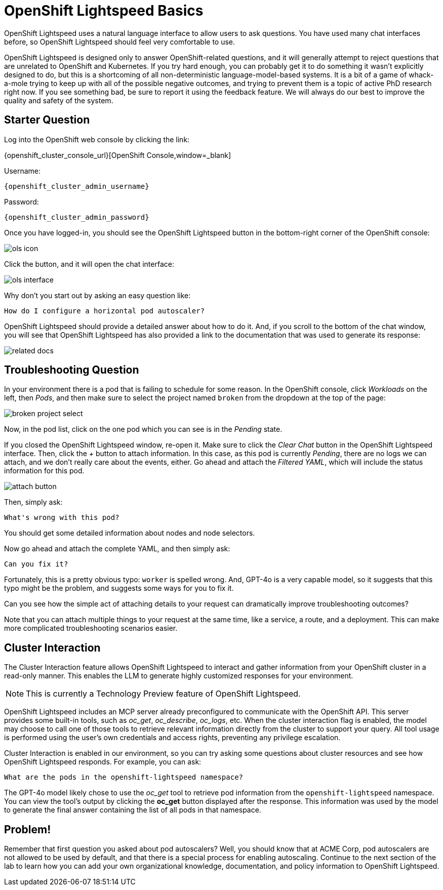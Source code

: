 = OpenShift Lightspeed Basics

OpenShift Lightspeed uses a natural language interface to allow users to ask
questions. You have used many chat interfaces before, so OpenShift Lightspeed 
should feel very comfortable to use.

OpenShift Lightspeed is designed only to answer OpenShift-related questions, and
it will generally attempt to reject questions that are unrelated to OpenShift 
and Kubernetes. If you try hard enough, you can probably get it to do something
it wasn't explicitly designed to do, but this is a shortcoming of all
non-deterministic language-model-based systems. It is a bit of a game of 
whack-a-mole trying to keep up with all of the possible negative outcomes, and
trying to prevent them is a topic of active PhD research right now. If you see
something bad, be sure to report it using the feedback feature. We will always
do our best to improve the quality and safety of the system.

== Starter Question

Log into the OpenShift web console by clicking the link:

{openshift_cluster_console_url}[OpenShift Console,window=_blank]

Username:
[source,role="execute",subs=attributes+]
----
{openshift_cluster_admin_username}
----

Password:
[source,role="execute",subs=attributes+]
----
{openshift_cluster_admin_password}
----

Once you have logged-in, you should see the OpenShift Lightspeed button in the
bottom-right corner of the OpenShift console:

image::ols-icon.png[]

Click the button, and it will open the chat interface:

image::ols-interface.png[]

Why don't you start out by asking an easy question like:

[source,role="execute",subs=attributes+]
----
How do I configure a horizontal pod autoscaler?
----

OpenShift Lightspeed should provide a detailed answer about how to do it. And,
if you scroll to the bottom of the chat window, you will see that OpenShift 
Lightspeed has also provided a link to the documentation that was used to 
generate its response:

image::related-docs.png[]

== Troubleshooting Question

In your environment there is a pod that is failing to schedule for some reason.
In the OpenShift console, click _Workloads_ on the left, then _Pods_, and then
make sure to select the project named `broken` from the dropdown at the top of
the page:

image::broken-project-select.png[]

Now, in the pod list, click on the one pod which you can see is in the _Pending_
state.

If you closed the OpenShift Lightspeed window, re-open it. Make sure to click
the _Clear Chat_ button in the OpenShift Lightspeed interface.  Then, click the 
_+_ button to attach information. In this case, as this pod is currently
_Pending_, there are no logs we can attach, and we don't really care about the 
events, either. Go ahead and attach the _Filtered YAML_, which will include the
status information for this pod. 

image::attach-button.png[]

Then, simply ask:

[source,role="execute",subs=attributes+]
----
What's wrong with this pod?
----

You should get some detailed information about nodes and node selectors. 

Now go ahead and attach the complete YAML, and then simply ask:

[source,role="execute",subs=attributes+]
----
Can you fix it?
----

Fortunately, this is a pretty obvious typo: `worker` is spelled wrong. And,
GPT-4o is a very capable model, so it suggests that this typo might be the
problem, and suggests some ways for you to fix it.

Can you see how the simple act of attaching details to your request can 
dramatically improve troubleshooting outcomes? 

Note that you can attach multiple things to your request at the same time, like
a service, a route, and a deployment. This can make more complicated
troubleshooting scenarios easier.

== Cluster Interaction

The Cluster Interaction feature allows OpenShift Lightspeed to interact and gather information from your OpenShift cluster in a read-only manner. This enables the LLM to generate highly customized responses for your environment.

NOTE: This is currently a Technology Preview feature of OpenShift Lightspeed.

OpenShift Lightspeed includes an MCP server already preconfigured to communicate with the OpenShift API. This server provides some built-in tools, such as _oc_get_, _oc_describe_, _oc_logs_, etc. When the cluster interaction flag is enabled, the model may choose to call one of those tools to retrieve relevant information directly from the cluster to support your query. All tool usage is performed using the user's own credentials and access rights, preventing any privilege escalation.

Cluster Interaction is enabled in our environment, so you can try asking some questions about cluster resources and see how OpenShift Lightspeed responds. For example, you can ask:

[source,role="execute",subs=attributes+]
----
What are the pods in the openshift-lightspeed namespace?
----

The GPT-4o model likely chose to use the _oc_get_ tool to retrieve pod information from the `openshift-lightspeed` namespace. You can view the tool's output by clicking the **oc_get** button displayed after the response. This information was used by the model to generate the final answer containing the list of all pods in that namespace.

== Problem!

Remember that first question you asked about pod autoscalers? Well, you should
know that at ACME Corp, pod autoscalers are not allowed to be used by default,
and that there is a special process for enabling autoscaling. Continue
to the next section of the lab to learn how you can add your own organizational
knowledge, documentation, and policy information to OpenShift Lightspeed.

